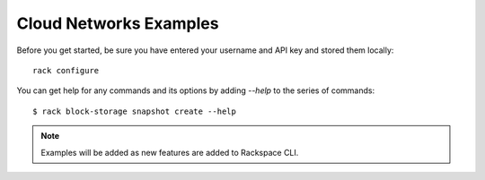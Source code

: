 .. _networkexamples:

=======================
Cloud Networks Examples
=======================

Before you get started, be sure you have entered your username and API key
and stored them locally::

    rack configure

You can get help for any commands and its options by adding `--help` to the
series of commands::

    $ rack block-storage snapshot create --help


.. note::

    Examples will be added as new features are added to Rackspace CLI.
